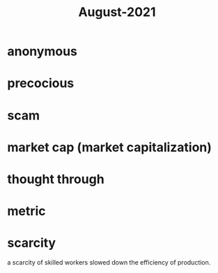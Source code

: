 :PROPERTIES:
:ID:       0516eece-32bf-40f2-a3f4-11bfd7b8c660
:END:
#+title: August-2021
#+filetags: :Volcabulary:

* anonymous

* precocious

* scam

* market cap (market capitalization)

* thought through

* metric

* scarcity

a scarcity of skilled workers slowed down the efficiency of production.

